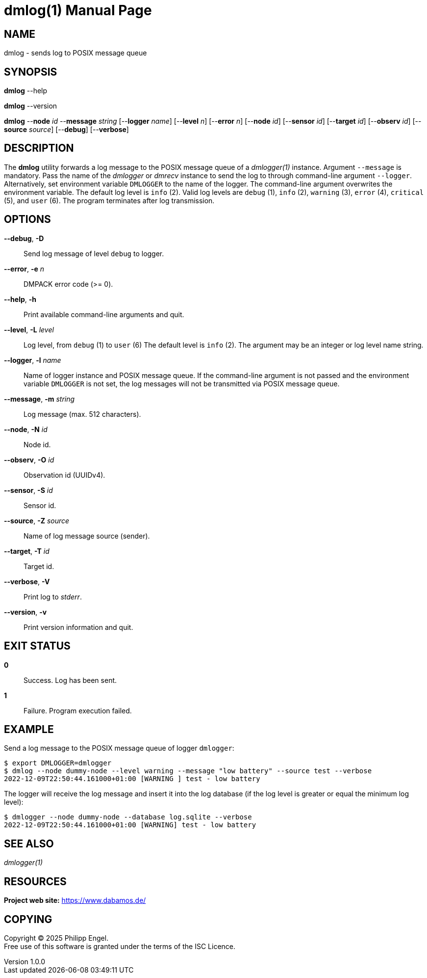 = dmlog(1)
Philipp Engel
v1.0.0
:doctype: manpage
:manmanual: User Commands
:mansource: DMLOG

== NAME

dmlog - sends log to POSIX message queue

== SYNOPSIS

*dmlog* --help

*dmlog* --version

*dmlog* --*node* _id_ --*message* _string_ [--*logger* _name_] [--*level* _n_]
[--*error* _n_] [--*node* _id_] [--*sensor* _id_] [--*target* _id_]
[--*observ* _id_] [--*source* _source_] [--*debug*] [--*verbose*]

== DESCRIPTION

The *dmlog* utility forwards a log message to the POSIX message queue of a
_dmlogger(1)_ instance. Argument `--message` is mandatory. Pass the name of
the _dmlogger_ or _dmrecv_ instance to send the log to through command-line
argument `--logger`. Alternatively, set environment variable `DMLOGGER` to the
name of the logger. The command-line argument overwrites the environment
variable. The default log level is `info` (2). Valid log levels are `debug`
(1), `info` (2), `warning` (3), `error` (4), `critical` (5), and `user` (6).
The program terminates after log transmission.

== OPTIONS

*--debug*, *-D*::
  Send log message of level `debug` to logger.

*--error*, *-e* _n_::
  DMPACK error code (>= 0).

*--help*, *-h*::
  Print available command-line arguments and quit.

*--level*, *-L* _level_::
  Log level, from `debug` (1) to `user` (6) The default level is `info` (2).
  The argument may be an integer or log level name string.

*--logger*, *-l* _name_::
  Name of logger instance and POSIX message queue. If the command-line argument
  is not passed and the environment variable `DMLOGGER` is not set, the log
  messages will not be transmitted via POSIX message queue.

*--message*, *-m* _string_::
  Log message (max. 512 characters).

*--node*, *-N* _id_::
  Node id.

*--observ*, *-O* _id_::
  Observation id (UUIDv4).

*--sensor*, *-S* _id_::
  Sensor id.

*--source*, *-Z* _source_::
  Name of log message source (sender).

*--target*, *-T* _id_::
  Target id.

*--verbose*, *-V*::
  Print log to _stderr_.

*--version*, *-v*::
  Print version information and quit.

== EXIT STATUS

*0*::
  Success.
  Log has been sent.

*1*::
  Failure.
  Program execution failed.

== EXAMPLE

Send a log message to the POSIX message queue of logger `dmlogger`:

....
$ export DMLOGGER=dmlogger
$ dmlog --node dummy-node --level warning --message "low battery" --source test --verbose
2022-12-09T22:50:44.161000+01:00 [WARNING ] test - low battery
....

The logger will receive the log message and insert it into the log database (if
the log level is greater or equal the minimum log level):

....
$ dmlogger --node dummy-node --database log.sqlite --verbose
2022-12-09T22:50:44.161000+01:00 [WARNING] test - low battery
....

== SEE ALSO

_dmlogger(1)_

== RESOURCES

*Project web site:* https://www.dabamos.de/

== COPYING

Copyright (C) 2025 {author}. +
Free use of this software is granted under the terms of the ISC Licence.
